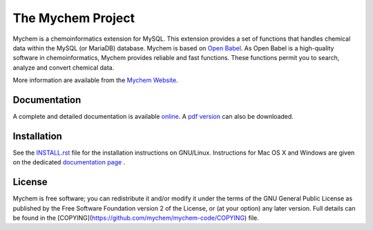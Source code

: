 The Mychem Project
==================

Mychem is a chemoinformatics extension for MySQL. This extension
provides a set of functions that handles chemical data within the MySQL
(or MariaDB) database. Mychem is based on `Open Babel <http://openbabel.org/wiki/Main_Page>`_.
As Open Babel is a high-quality software in chemoinformatics, Mychem
provides reliable and fast functions. These functions permit you to
search, analyze and convert chemical data.

More information are available from the `Mychem Website <http://mychem.github.io>`_.

Documentation
-------------

A complete and detailed documentation is available `online <http://mychem.github.io/docs/index.html>`_.
A `pdf version <https://mychem.github.io/mychem-1.0.0.pdf>`_ can also be
downloaded.

Installation
------------

See the `INSTALL.rst <https://github.com/mychem/mychem-code/install.rst>`_
file for the installation instructions on GNU/Linux. Instructions for
Mac OS X and Windows are given on the dedicated `documentation page <https://mychem.github.io/docs/installation.html>`_ .


License
-------

Mychem is free software; you can redistribute it and/or modify
it under the terms of the GNU General Public License as published by
the Free Software Foundation version 2 of the License, or
(at your option) any later version. Full details
can be found in the [COPYING](https://github.com/mychem/mychem-code/COPYING) file.
